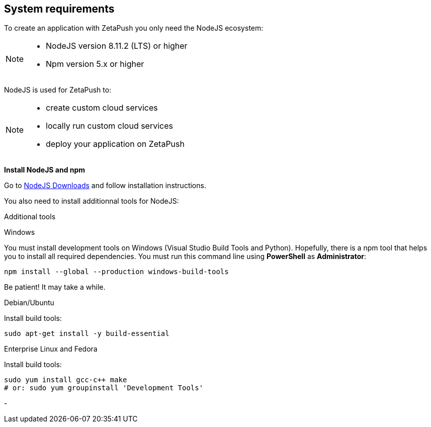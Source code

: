 
== System requirements

To create an application with ZetaPush you only need the NodeJS ecosystem: 

[NOTE]
====
- NodeJS version 8.11.2 (LTS) or higher
- Npm version 5.x or higher
====

NodeJS is used for ZetaPush to:
[NOTE]
====
- create custom cloud services
- locally run custom cloud services
- deploy your application on ZetaPush
====

*Install NodeJS and npm*

Go to https://nodejs.org/en/download/[NodeJS Downloads^] and follow installation instructions.

You also need to install additionnal tools for NodeJS:

[role=tab-container]
Additional tools

[role=tab]
Windows

You must install development tools on Windows (Visual Studio Build Tools and Python). 
Hopefully, there is a npm tool that helps you to install all required dependencies.
You must run this command line using **PowerShell** as **Administrator**:

[source, console]
----
npm install --global --production windows-build-tools
----
Be patient! It may take a while.

[role=tab]
Debian/Ubuntu

Install build tools:

[source, console]
----
sudo apt-get install -y build-essential
----

[role=tab]
Enterprise Linux and Fedora

Install build tools:

[source, console]
----
sudo yum install gcc-c++ make
# or: sudo yum groupinstall 'Development Tools'
----

[role=tab-container-end]
-

